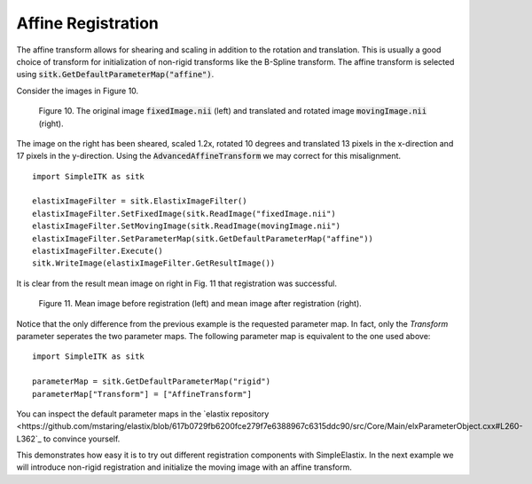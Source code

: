 Affine Registration
===================

The affine transform allows for shearing and scaling in addition to the rotation and translation. This is usually a good choice of transform for initialization of non-rigid transforms like the B-Spline transform. The affine transform is selected using :code:`sitk.GetDefaultParameterMap("affine")`.

Consider the images in Figure 10.

.. _fig10: 

    .. image::  _static/BrainProtonDensity.png
       :width: 45%
       :align: left
    .. image::  _static/BrainProtonDensityTranslatedR1013x17yS12.png
       :width: 45%
       :align: left

    .. class:  center
    
    Figure 10. The original image :code:`fixedImage.nii` (left) and translated and rotated image :code:`movingImage.nii` (right).

The image on the right has been sheared, scaled 1.2x, rotated 10 degrees and translated 13 pixels in the x-direction and 17 pixels in the y-direction. Using the :code:`AdvancedAffineTransform` we may correct for this misalignment.

::

    import SimpleITK as sitk

    elastixImageFilter = sitk.ElastixImageFilter()
    elastixImageFilter.SetFixedImage(sitk.ReadImage("fixedImage.nii")
    elastixImageFilter.SetMovingImage(sitk.ReadImage(movingImage.nii")
    elastixImageFilter.SetParameterMap(sitk.GetDefaultParameterMap("affine"))
    elastixImageFilter.Execute()
    sitk.WriteImage(elastixImageFilter.GetResultImage())

It is clear from the result mean image on right in Fig. 11 that registration was successful.

.. _fig11: 

    .. image::  _static/PreAffine.jpeg
       :width: 45%
       :align: left
    .. image::  _static/PostAffine.jpeg
       :width: 45%
       :align: left

    .. class:  center
    
    Figure 11. Mean image before registration (left) and mean image after registration (right).

Notice that the only difference from the previous example is the requested parameter map. In fact, only the `Transform` parameter seperates the two parameter maps. The following parameter map is equivalent to the one used above:

::

    import SimpleITK as sitk

    parameterMap = sitk.GetDefaultParameterMap("rigid")
    parameterMap["Transform"] = ["AffineTransform"]

You can inspect the default parameter maps in the `elastix repository <https://github.com/mstaring/elastix/blob/617b0729fb6200fce279f7e6388967c6315ddc90/src/Core/Main/elxParameterObject.cxx#L260-L362`_ to convince yourself.

This demonstrates how easy it is to try out different registration components with SimpleElastix. In the next example we will introduce non-rigid registration and initialize the moving image with an affine transform.